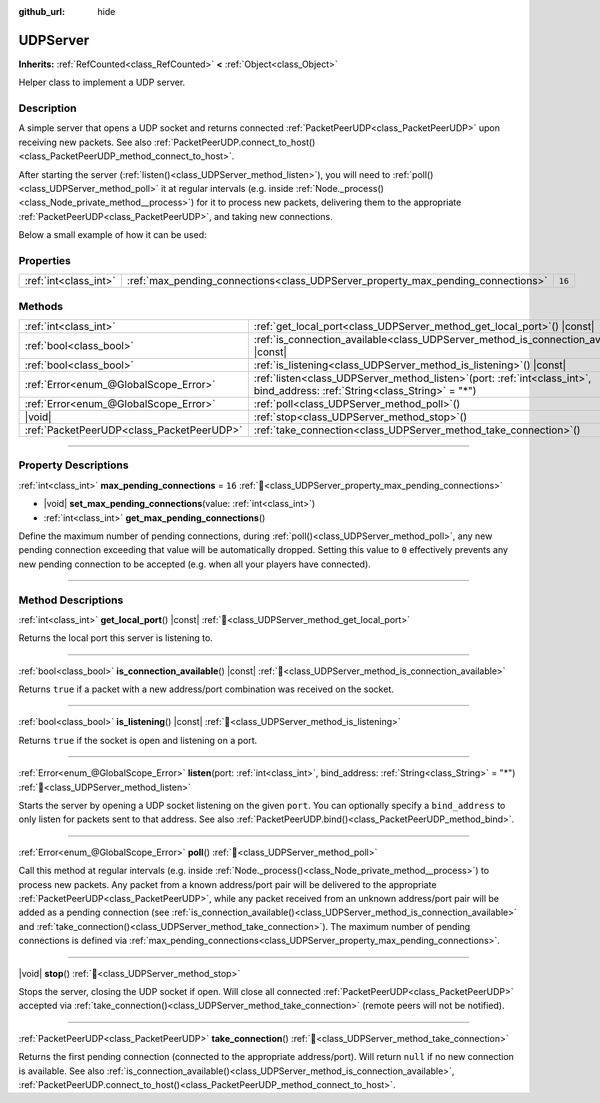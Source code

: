 :github_url: hide

.. DO NOT EDIT THIS FILE!!!
.. Generated automatically from Godot engine sources.
.. Generator: https://github.com/godotengine/godot/tree/master/doc/tools/make_rst.py.
.. XML source: https://github.com/godotengine/godot/tree/master/doc/classes/UDPServer.xml.

.. _class_UDPServer:

UDPServer
=========

**Inherits:** :ref:`RefCounted<class_RefCounted>` **<** :ref:`Object<class_Object>`

Helper class to implement a UDP server.

.. rst-class:: classref-introduction-group

Description
-----------

A simple server that opens a UDP socket and returns connected :ref:`PacketPeerUDP<class_PacketPeerUDP>` upon receiving new packets. See also :ref:`PacketPeerUDP.connect_to_host()<class_PacketPeerUDP_method_connect_to_host>`.

After starting the server (:ref:`listen()<class_UDPServer_method_listen>`), you will need to :ref:`poll()<class_UDPServer_method_poll>` it at regular intervals (e.g. inside :ref:`Node._process()<class_Node_private_method__process>`) for it to process new packets, delivering them to the appropriate :ref:`PacketPeerUDP<class_PacketPeerUDP>`, and taking new connections.

Below a small example of how it can be used:


.. tabs::

 .. code-tab:: gdscript

    # server_node.gd
    class_name ServerNode
    extends Node

    var server = UDPServer.new()
    var peers = []

    func _ready():
        server.listen(4242)

    func _process(delta):
        server.poll() # Important!
        if server.is_connection_available():
            var peer = server.take_connection()
            var packet = peer.get_packet()
            print("Accepted peer: %s:%s" % [peer.get_packet_ip(), peer.get_packet_port()])
            print("Received data: %s" % [packet.get_string_from_utf8()])
            # Reply so it knows we received the message.
            peer.put_packet(packet)
            # Keep a reference so we can keep contacting the remote peer.
            peers.append(peer)

        for i in range(0, peers.size()):
            pass # Do something with the connected peers.

 .. code-tab:: csharp

    // ServerNode.cs
    using Godot;
    using System.Collections.Generic;

    public partial class ServerNode : Node
    {
        private UdpServer _server = new UdpServer();
        private List<PacketPeerUdp> _peers  = new List<PacketPeerUdp>();

        public override void _Ready()
        {
            _server.Listen(4242);
        }

        public override void _Process(double delta)
        {
            _server.Poll(); // Important!
            if (_server.IsConnectionAvailable())
            {
                PacketPeerUdp peer = _server.TakeConnection();
                byte[] packet = peer.GetPacket();
                GD.Print($"Accepted Peer: {peer.GetPacketIP()}:{peer.GetPacketPort()}");
                GD.Print($"Received Data: {packet.GetStringFromUtf8()}");
                // Reply so it knows we received the message.
                peer.PutPacket(packet);
                // Keep a reference so we can keep contacting the remote peer.
                _peers.Add(peer);
            }
            foreach (var peer in _peers)
            {
                // Do something with the peers.
            }
        }
    }




.. tabs::

 .. code-tab:: gdscript

    # client_node.gd
    class_name ClientNode
    extends Node

    var udp = PacketPeerUDP.new()
    var connected = false

    func _ready():
        udp.connect_to_host("127.0.0.1", 4242)

    func _process(delta):
        if !connected:
            # Try to contact server
            udp.put_packet("The answer is... 42!".to_utf8_buffer())
        if udp.get_available_packet_count() > 0:
            print("Connected: %s" % udp.get_packet().get_string_from_utf8())
            connected = true

 .. code-tab:: csharp

    // ClientNode.cs
    using Godot;

    public partial class ClientNode : Node
    {
        private PacketPeerUdp _udp = new PacketPeerUdp();
        private bool _connected = false;

        public override void _Ready()
        {
            _udp.ConnectToHost("127.0.0.1", 4242);
        }

        public override void _Process(double delta)
        {
            if (!_connected)
            {
                // Try to contact server
                _udp.PutPacket("The Answer Is..42!".ToUtf8Buffer());
            }
            if (_udp.GetAvailablePacketCount() > 0)
            {
                GD.Print($"Connected: {_udp.GetPacket().GetStringFromUtf8()}");
                _connected = true;
            }
        }
    }



.. rst-class:: classref-reftable-group

Properties
----------

.. table::
   :widths: auto

   +-----------------------+----------------------------------------------------------------------------------+--------+
   | :ref:`int<class_int>` | :ref:`max_pending_connections<class_UDPServer_property_max_pending_connections>` | ``16`` |
   +-----------------------+----------------------------------------------------------------------------------+--------+

.. rst-class:: classref-reftable-group

Methods
-------

.. table::
   :widths: auto

   +-------------------------------------------+------------------------------------------------------------------------------------------------------------------------------------+
   | :ref:`int<class_int>`                     | :ref:`get_local_port<class_UDPServer_method_get_local_port>`\ (\ ) |const|                                                         |
   +-------------------------------------------+------------------------------------------------------------------------------------------------------------------------------------+
   | :ref:`bool<class_bool>`                   | :ref:`is_connection_available<class_UDPServer_method_is_connection_available>`\ (\ ) |const|                                       |
   +-------------------------------------------+------------------------------------------------------------------------------------------------------------------------------------+
   | :ref:`bool<class_bool>`                   | :ref:`is_listening<class_UDPServer_method_is_listening>`\ (\ ) |const|                                                             |
   +-------------------------------------------+------------------------------------------------------------------------------------------------------------------------------------+
   | :ref:`Error<enum_@GlobalScope_Error>`     | :ref:`listen<class_UDPServer_method_listen>`\ (\ port\: :ref:`int<class_int>`, bind_address\: :ref:`String<class_String>` = "*"\ ) |
   +-------------------------------------------+------------------------------------------------------------------------------------------------------------------------------------+
   | :ref:`Error<enum_@GlobalScope_Error>`     | :ref:`poll<class_UDPServer_method_poll>`\ (\ )                                                                                     |
   +-------------------------------------------+------------------------------------------------------------------------------------------------------------------------------------+
   | |void|                                    | :ref:`stop<class_UDPServer_method_stop>`\ (\ )                                                                                     |
   +-------------------------------------------+------------------------------------------------------------------------------------------------------------------------------------+
   | :ref:`PacketPeerUDP<class_PacketPeerUDP>` | :ref:`take_connection<class_UDPServer_method_take_connection>`\ (\ )                                                               |
   +-------------------------------------------+------------------------------------------------------------------------------------------------------------------------------------+

.. rst-class:: classref-section-separator

----

.. rst-class:: classref-descriptions-group

Property Descriptions
---------------------

.. _class_UDPServer_property_max_pending_connections:

.. rst-class:: classref-property

:ref:`int<class_int>` **max_pending_connections** = ``16`` :ref:`🔗<class_UDPServer_property_max_pending_connections>`

.. rst-class:: classref-property-setget

- |void| **set_max_pending_connections**\ (\ value\: :ref:`int<class_int>`\ )
- :ref:`int<class_int>` **get_max_pending_connections**\ (\ )

Define the maximum number of pending connections, during :ref:`poll()<class_UDPServer_method_poll>`, any new pending connection exceeding that value will be automatically dropped. Setting this value to ``0`` effectively prevents any new pending connection to be accepted (e.g. when all your players have connected).

.. rst-class:: classref-section-separator

----

.. rst-class:: classref-descriptions-group

Method Descriptions
-------------------

.. _class_UDPServer_method_get_local_port:

.. rst-class:: classref-method

:ref:`int<class_int>` **get_local_port**\ (\ ) |const| :ref:`🔗<class_UDPServer_method_get_local_port>`

Returns the local port this server is listening to.

.. rst-class:: classref-item-separator

----

.. _class_UDPServer_method_is_connection_available:

.. rst-class:: classref-method

:ref:`bool<class_bool>` **is_connection_available**\ (\ ) |const| :ref:`🔗<class_UDPServer_method_is_connection_available>`

Returns ``true`` if a packet with a new address/port combination was received on the socket.

.. rst-class:: classref-item-separator

----

.. _class_UDPServer_method_is_listening:

.. rst-class:: classref-method

:ref:`bool<class_bool>` **is_listening**\ (\ ) |const| :ref:`🔗<class_UDPServer_method_is_listening>`

Returns ``true`` if the socket is open and listening on a port.

.. rst-class:: classref-item-separator

----

.. _class_UDPServer_method_listen:

.. rst-class:: classref-method

:ref:`Error<enum_@GlobalScope_Error>` **listen**\ (\ port\: :ref:`int<class_int>`, bind_address\: :ref:`String<class_String>` = "*"\ ) :ref:`🔗<class_UDPServer_method_listen>`

Starts the server by opening a UDP socket listening on the given ``port``. You can optionally specify a ``bind_address`` to only listen for packets sent to that address. See also :ref:`PacketPeerUDP.bind()<class_PacketPeerUDP_method_bind>`.

.. rst-class:: classref-item-separator

----

.. _class_UDPServer_method_poll:

.. rst-class:: classref-method

:ref:`Error<enum_@GlobalScope_Error>` **poll**\ (\ ) :ref:`🔗<class_UDPServer_method_poll>`

Call this method at regular intervals (e.g. inside :ref:`Node._process()<class_Node_private_method__process>`) to process new packets. Any packet from a known address/port pair will be delivered to the appropriate :ref:`PacketPeerUDP<class_PacketPeerUDP>`, while any packet received from an unknown address/port pair will be added as a pending connection (see :ref:`is_connection_available()<class_UDPServer_method_is_connection_available>` and :ref:`take_connection()<class_UDPServer_method_take_connection>`). The maximum number of pending connections is defined via :ref:`max_pending_connections<class_UDPServer_property_max_pending_connections>`.

.. rst-class:: classref-item-separator

----

.. _class_UDPServer_method_stop:

.. rst-class:: classref-method

|void| **stop**\ (\ ) :ref:`🔗<class_UDPServer_method_stop>`

Stops the server, closing the UDP socket if open. Will close all connected :ref:`PacketPeerUDP<class_PacketPeerUDP>` accepted via :ref:`take_connection()<class_UDPServer_method_take_connection>` (remote peers will not be notified).

.. rst-class:: classref-item-separator

----

.. _class_UDPServer_method_take_connection:

.. rst-class:: classref-method

:ref:`PacketPeerUDP<class_PacketPeerUDP>` **take_connection**\ (\ ) :ref:`🔗<class_UDPServer_method_take_connection>`

Returns the first pending connection (connected to the appropriate address/port). Will return ``null`` if no new connection is available. See also :ref:`is_connection_available()<class_UDPServer_method_is_connection_available>`, :ref:`PacketPeerUDP.connect_to_host()<class_PacketPeerUDP_method_connect_to_host>`.

.. |virtual| replace:: :abbr:`virtual (This method should typically be overridden by the user to have any effect.)`
.. |required| replace:: :abbr:`required (This method is required to be overridden when extending its base class.)`
.. |const| replace:: :abbr:`const (This method has no side effects. It doesn't modify any of the instance's member variables.)`
.. |vararg| replace:: :abbr:`vararg (This method accepts any number of arguments after the ones described here.)`
.. |constructor| replace:: :abbr:`constructor (This method is used to construct a type.)`
.. |static| replace:: :abbr:`static (This method doesn't need an instance to be called, so it can be called directly using the class name.)`
.. |operator| replace:: :abbr:`operator (This method describes a valid operator to use with this type as left-hand operand.)`
.. |bitfield| replace:: :abbr:`BitField (This value is an integer composed as a bitmask of the following flags.)`
.. |void| replace:: :abbr:`void (No return value.)`
